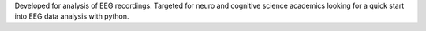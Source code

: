 Developed for analysis of EEG recordings. Targeted for neuro and cognitive science academics looking for a quick start into EEG data analysis with python.


